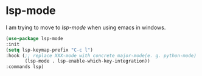 * lsp-mode
I am trying to move to /lsp-mode/ when using emacs in windows.
#+begin_src emacs-lisp
  (use-package lsp-mode
  :init
  (setq lsp-keymap-prefix "C-c l")
  :hook (;; replace XXX-mode with concrete major-mode(e. g. python-mode)
         (lsp-mode . lsp-enable-which-key-integration))
  :commands lsp)
#+end_src
